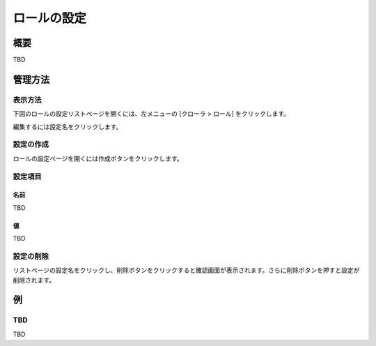 ============
ロールの設定
============

概要
====

TBD

管理方法
========

表示方法
--------

下図のロールの設定リストページを開くには、左メニューの [クローラ > ロール] をクリックします。

|image0|

編集するには設定名をクリックします。

設定の作成
----------

ロールの設定ページを開くには作成ボタンをクリックします。

|image1|

設定項目
--------

名前
::::

TBD

値
::

TBD

設定の削除
----------

リストページの設定名をクリックし、削除ボタンをクリックすると確認画面が表示されます。さらに削除ボタンを押すと設定が削除されます。

例
==

TBD
--------------------------

TBD

.. |image0| image:: ../../../resources/images/en/10.0/admin/roletype-1.png
.. |image1| image:: ../../../resources/images/en/10.0/admin/roletype-2.png
